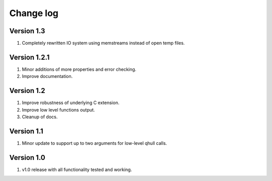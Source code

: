 Change log
==========

Version 1.3
-----------
1. Completely rewritten IO system using memstreams instead of open temp files.

Version 1.2.1
-------------
1. Minor additions of more properties and error checking.
2. Improve documentation.

Version 1.2
-----------
1. Improve robustness of underlying C extension.
2. Improve low level functions output.
3. Cleanup of docs.

Version 1.1
-----------
1. Minor update to support up to two arguments for low-level qhull calls.

Version 1.0
-----------
1. v1.0 release with all functionality tested and working.
